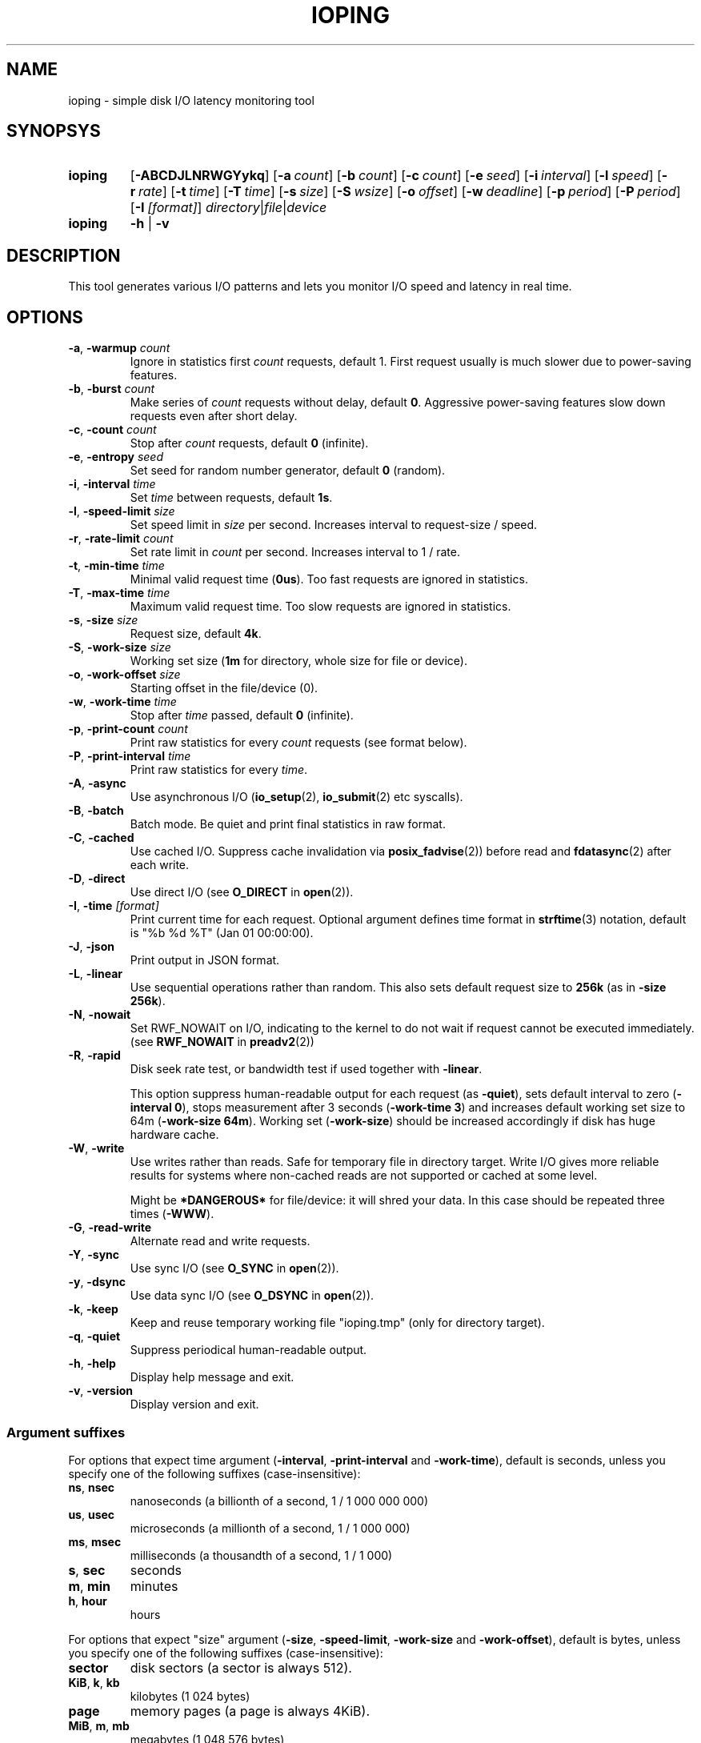 .TH IOPING "1" "Oct 2014" "" "User Commands"
.SH NAME
ioping \- simple disk I/O latency monitoring tool
.SH SYNOPSYS
.SY ioping
.OP \-ABCDJLNRWGYykq
.OP \-a count
.OP \-b count
.OP \-c count
.OP \-e seed
.OP \-i interval
.OP \-l speed
.OP \-r rate
.OP \-t time
.OP \-T time
.OP \-s size
.OP \-S wsize
.OP \-o offset
.OP \-w deadline
.OP \-p period
.OP \-P period
.OP \-I [format]
.IR directory | file | device
.br
.SY ioping
.B -h
|
.B -v
.br
.SH DESCRIPTION
This tool generates various I/O patterns and lets you monitor I/O speed and
latency in real time.
.SH OPTIONS
.TP
\fB\-a\fR, \fB\-warmup\fR \fIcount\fR
Ignore in statistics first \fIcount\fR requests, default 1.
First request usually is much slower due to power-saving features.
.TP
\fB\-b\fR, \fB\-burst\fR \fIcount\fR
Make series of \fIcount\fR requests without delay, default \fB0\fR.
Aggressive power-saving features slow down requests even after short delay.
.TP
\fB\-c\fR, \fB\-count\fR \fIcount\fR
Stop after \fIcount\fR requests, default \fB0\fR (infinite).
.TP
\fB\-e\fR, \fB\-entropy\fR \fIseed\fR
Set seed for random number generator, default \fB0\fR (random).
.TP
\fB\-i\fR, \fB\-interval\fR \fItime\fR
Set \fItime\fR between requests, default \fB1s\fR.
.TP
\fB\-l\fR, \fB\-speed-limit\fR \fIsize\fR
Set speed limit in \fIsize\fR per second. Increases interval to request-size / speed.
.TP
\fB\-r\fR, \fB\-rate-limit\fR \fIcount\fR
Set rate limit in \fIcount\fR per second. Increases interval to 1 / rate.
.TP
\fB\-t\fR, \fB\-min\-time\fR \fItime\fR
Minimal valid request time (\fB0us\fR).
Too fast requests are ignored in statistics.
.TP
\fB\-T\fR, \fB\-max\-time\fR \fItime\fR
Maximum valid request time.
Too slow requests are ignored in statistics.
.TP
\fB\-s\fR, \fB\-size\fR \fIsize\fR
Request size, default \fB4k\fR.
.TP
\fB\-S\fR, \fB\-work\-size\fR \fIsize\fR
Working set size (\fB1m\fR for directory, whole size for file or device).
.TP
\fB\-o\fR, \fB\-work\-offset\fR \fIsize\fR
Starting offset in the file/device (0).
.TP
\fB\-w\fR, \fB\-work\-time\fR \fItime\fR
Stop after \fItime\fR passed, default \fB0\fR (infinite).
.TP
\fB\-p\fR, \fB\-print\-count\fR \fIcount\fR
Print raw statistics for every \fIcount\fR requests (see format below).
.TP
\fB\-P\fR, \fB\-print\-interval\fR \fItime\fR
Print raw statistics for every \fItime\fR.
.TP
\fB\-A\fR, \fB\-async\fR
Use asynchronous I/O (\fBio_setup\fR(2), \fBio_submit\fR(2) etc syscalls).
.TP
\fB\-B\fR, \fB\-batch\fR
Batch mode. Be quiet and print final statistics in raw format.
.TP
\fB\-C\fR, \fB\-cached\fR
Use cached I/O. Suppress cache invalidation via \fBposix_fadvise\fR(2)) before
read and \fBfdatasync\fR(2) after each write.
.TP
\fB\-D\fR, \fB\-direct\fR
Use direct I/O (see \fBO_DIRECT\fR in \fBopen\fR(2)).
.TP
\fB\-I\fR, \fB\-time\fR \fI[format]\fR
Print current time for each request.
Optional argument defines time format in \fBstrftime\fR(3) notation,
default is "%b %d %T" (Jan 01 00:00:00).
.TP
\fB\-J\fR, \fB\-json\fR
Print output in JSON format.
.TP
\fB\-L\fR, \fB\-linear\fR
Use sequential operations rather than random. This also sets default request
size to \fB256k\fR (as in \fB-size 256k\fR).
.TP
\fB\-N\fR, \fB\-nowait\fR
Set RWF_NOWAIT on I/O, indicating to the kernel to do not wait if request
cannot be executed immediately. (see \fBRWF_NOWAIT\fR in \fBpreadv2\fR(2))
.TP
\fB\-R\fR, \fB\-rapid\fR
Disk seek rate test, or bandwidth test if used together with \fB-linear\fR.

This option suppress human-readable output for each request
(as \fB-quiet\fR), sets default interval to zero (\fB-interval 0\fR),
stops measurement after 3 seconds (\fB-work-time 3\fR) and
increases default working set size to 64m (\fB-work-size 64m\fR).
Working set (\fB-work-size\fR) should be increased accordingly if disk has
huge hardware cache.
.TP
\fB\-W\fR, \fB\-write\fR
Use writes rather than reads. Safe for temporary file in directory target.
Write I/O gives more reliable results for systems where non-cached reads are
not supported or cached at some level.
.IP
Might be \fB*DANGEROUS*\fR for file/device: it will shred your data.
In this case should be repeated three times (\fB-WWW\fR).
.TP
\fB\-G\fR, \fB\-read\-write\fR
Alternate read and write requests.
.TP
\fB\-Y\fR, \fB\-sync\fR
Use sync I/O (see \fBO_SYNC\fR in \fBopen\fR(2)).
.TP
\fB\-y\fR, \fB\-dsync\fR
Use data sync I/O (see \fBO_DSYNC\fR in \fBopen\fR(2)).
.TP
\fB\-k\fR, \fB\-keep\fR
Keep and reuse temporary working file "ioping.tmp" (only for directory target).
.TP
\fB\-q\fR, \fB\-quiet\fR
Suppress periodical human-readable output.
.TP
\fB\-h\fR, \fB\-help\fR
Display help message and exit.
.TP
\fB\-v\fR, \fB\-version\fR
Display version and exit.
.SS Argument suffixes
For options that expect time argument (\fB\-interval\fR, \fB\-print-interval\fR and \fB\-work-time\fR),
default is seconds, unless you specify one of the following suffixes
(case-insensitive):
.TP
.BR ns ,\  nsec
nanoseconds (a billionth of a second, 1 / 1 000 000 000)
.TP
.BR us ,\  usec
microseconds (a millionth of a second, 1 / 1 000 000)
.TP
.BR ms ,\  msec
milliseconds (a thousandth of a second, 1 / 1 000)
.TP
.BR s ,\  sec
seconds
.TP
.BR m ,\  min
minutes
.TP
.BR h ,\  hour
hours
.PP
For options that expect "size" argument (\fB\-size\fR, \fB-speed-limit\fR,
\fB\-work-size\fR and \fB\-work-offset\fR),
default is bytes, unless you specify one of the following suffixes
(case-insensitive):
.TP
.B sector
disk sectors (a sector is always 512).
.TP
.BR KiB ,\  k ,\  kb
kilobytes (1 024 bytes)
.TP
.B page
memory pages (a page is always 4KiB).
.TP
.BR MiB ,\  m ,\  mb
megabytes (1 048 576 bytes)
.TP
.BR GiB ,\  g ,\  gb
gigabytes (1 073 741 824 bytes)
.TP
.BR TiB ,\  t ,\  tb
terabytes (1 099 511 627 776 bytes)
.PP
For options that expect "number" argument (\fB-count\fR and \fB-print-count\fR) you
can optionally specify one of the following suffixes (case-insensitive):
.TP
.B k
kilo (thousands, 1 000)
.TP
.B m
mega (millions, 1 000 000)
.TP
.B g
giga (billions, 1 000 000 000)
.TP
.B t
tera (trillions, 1 000 000 000 000)
.SH EXIT STATUS
Returns \fB0\fR upon success. The following error codes are defined:
.TP
.B 1
Invalid usage (error in arguments).
.TP
.B 2
Error during preparation stage.
.TP
.B 3
Error during runtime.
.SH RAW STATISTICS
.B ioping -print-count 100 -count 200 -interval 0 -quiet .
.ad l
.br
\f(CW99 10970974 9024 36961531 90437 110818 358872 30756 100 12516420
.br
100 9573265 10446 42785821 86849 95733 154609 10548 100 10649035
.br
(1) (2)     (3)   (4)      (5)   (6)   (7)    (8)   (9) (10)
.br

.br
(1) count of requests in statistics
.br
(2) running time         (nanoseconds)
.br
(3) requests per second  (iops)
.br
(4) transfer speed       (bytes per second)
.br
(5) minimal request time (nanoseconds)
.br
(6) average request time (nanoseconds)
.br
(7) maximum request time (nanoseconds)
.br
(8) request time standard deviation (nanoseconds)
.br
(9) total requests       (including warmup, too slow or too fast)
.br
(10) total running time  (nanoseconds)

.SH JSON OUTPUT
With option -J|--json ioping prints json array of objects:
.br
\fB[\fR
.br
\fB...\fR
.br
{
  // timestamps
  "timestamp": (unix time in seconds as float),
  "localtime": (local time ISO 8601),

  // io target
  "target": {
    "path": (target path),
    "fstype": (filesystem name),
    "device": (device name),
    "device_size": (device size in bytes)
  },

  // io request
  "io": {
    "request": (request index),
    "operation": (request type: "read" | "write"),
    "size": (request size in bytes),
    "time": (io time in ns),
    "ignored": (ignored in statistics: true | false)
  },

  // statistics
  "stat": {
    "count": (nr reqeusts),
    "size": (total io size in bytes),
    "time": (total io time in ns),
    "iops": (avg iops),
    "bps": (avg rate),
    "min": (min io time in ns),
    "avg": (avg io time in ns),
    "max": (max io time in ns),
    "mdev": (standard deviation in ns)
  },

  // load statistics
  "load": {
    "count": (nr requests),
    "size": (total io size in bytes),
    "time": (total real time in ns),
    "iops": (avg iops),
    "bps": (avg rate)
  },
.br
},
.br
\fB...\fR
.br
\fB]\fR

.SH EXAMPLES
.TP
.B ioping .
Show disk I/O latency using the default values and the current directory,
until interrupted. This command prepares temporary (unlinked/hidden) working
file and reads random chunks from it using non-cached read requests.
.TP
.B ioping -c 10 -s 1M /tmp
Measure latency on \fB/tmp\fR using 10 requests of 1 megabyte each.
.TP
.B ioping -R /dev/sda
Measure disk seek rate.
.TP
.B ioping -RL /dev/sda
Measure disk sequential speed.
.TP
.B ioping -RLB . | awk '{print $4}'
Get disk sequential speed in bytes per second.
.TP
.B ioping -J . | jq -r --stream 'fromstream(1|truncate_stream(inputs)) | [.localtime, .io.time/1000000] | @tsv'
Select localtime and io time in milliseconds from json outout.
.SH SEE ALSO
.BR iostat (1),
.BR dd (1),
.BR fio (1),
.BR stress (1),
.BR stress-ng (1),
.BR dbench (1),
.BR sysbench (1),
.BR fsstress,
.BR xfstests,
.BR hdparm (8),
.BR badblocks (8),
.BR
.SH HOMEPAGE
.UR https://github.com/koct9i/ioping/
.UE .
.SH AUTHORS
This program was written by Konstantin Khlebnikov
.MT koct9i@gmail.com
.ME .
.br
Man-page was written by Kir Kolyshkin
.MT kir@openvz.org
.ME .
